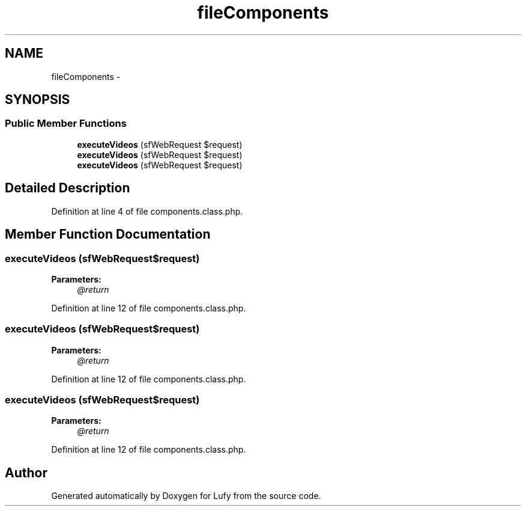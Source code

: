 .TH "fileComponents" 3 "Thu Jun 6 2013" "Lufy" \" -*- nroff -*-
.ad l
.nh
.SH NAME
fileComponents \- 
.SH SYNOPSIS
.br
.PP
.SS "Public Member Functions"

.in +1c
.ti -1c
.RI "\fBexecuteVideos\fP (sfWebRequest $request)"
.br
.ti -1c
.RI "\fBexecuteVideos\fP (sfWebRequest $request)"
.br
.ti -1c
.RI "\fBexecuteVideos\fP (sfWebRequest $request)"
.br
.in -1c
.SH "Detailed Description"
.PP 
Definition at line 4 of file components\&.class\&.php\&.
.SH "Member Function Documentation"
.PP 
.SS "executeVideos (sfWebRequest$request)"
\fBParameters:\fP
.RS 4
\fI@return\fP 
.RE
.PP

.PP
Definition at line 12 of file components\&.class\&.php\&.
.SS "executeVideos (sfWebRequest$request)"
\fBParameters:\fP
.RS 4
\fI@return\fP 
.RE
.PP

.PP
Definition at line 12 of file components\&.class\&.php\&.
.SS "executeVideos (sfWebRequest$request)"
\fBParameters:\fP
.RS 4
\fI@return\fP 
.RE
.PP

.PP
Definition at line 12 of file components\&.class\&.php\&.

.SH "Author"
.PP 
Generated automatically by Doxygen for Lufy from the source code\&.

